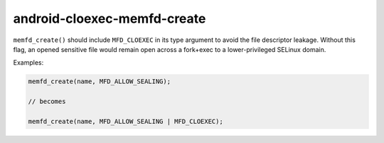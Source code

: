 .. title:: clang-tidy - android-cloexec-memfd-create

android-cloexec-memfd-create
============================

``memfd_create()`` should include ``MFD_CLOEXEC`` in its type argument to avoid
the file descriptor leakage. Without this flag, an opened sensitive file would
remain open across a fork+exec to a lower-privileged SELinux domain.

Examples:

.. code-block:: c++

  memfd_create(name, MFD_ALLOW_SEALING);

  // becomes

  memfd_create(name, MFD_ALLOW_SEALING | MFD_CLOEXEC);
